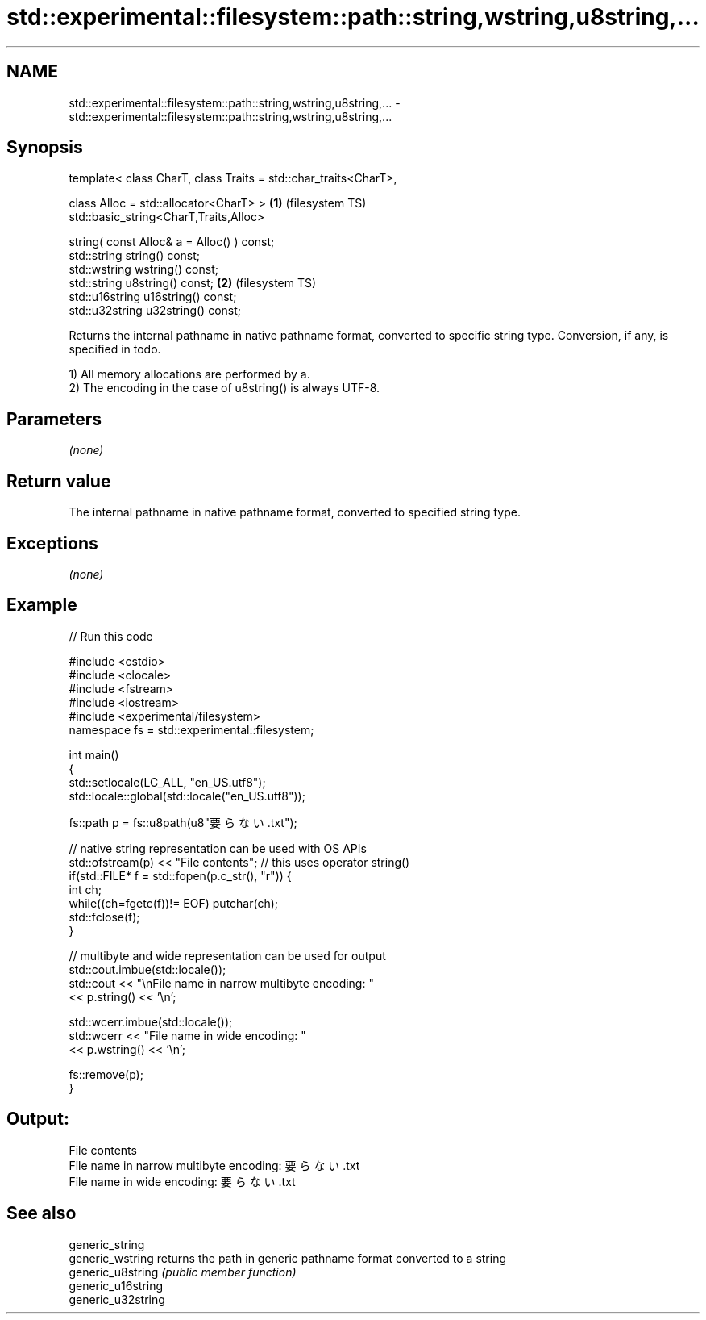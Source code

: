 .TH std::experimental::filesystem::path::string,wstring,u8string,... 3 "2020.03.24" "http://cppreference.com" "C++ Standard Libary"
.SH NAME
std::experimental::filesystem::path::string,wstring,u8string,... \- std::experimental::filesystem::path::string,wstring,u8string,...

.SH Synopsis
   template< class CharT, class Traits = std::char_traits<CharT>,

   class Alloc = std::allocator<CharT> >                          \fB(1)\fP (filesystem TS)
   std::basic_string<CharT,Traits,Alloc>

   string( const Alloc& a = Alloc() ) const;
   std::string string() const;
   std::wstring wstring() const;
   std::string u8string() const;                                  \fB(2)\fP (filesystem TS)
   std::u16string u16string() const;
   std::u32string u32string() const;

   Returns the internal pathname in native pathname format, converted to specific string type. Conversion, if any, is specified in todo.

   1) All memory allocations are performed by a.
   2) The encoding in the case of u8string() is always UTF-8.

.SH Parameters

   \fI(none)\fP

.SH Return value

   The internal pathname in native pathname format, converted to specified string type.

.SH Exceptions

   \fI(none)\fP

.SH Example

   
// Run this code

 #include <cstdio>
 #include <clocale>
 #include <fstream>
 #include <iostream>
 #include <experimental/filesystem>
 namespace fs = std::experimental::filesystem;

 int main()
 {
     std::setlocale(LC_ALL, "en_US.utf8");
     std::locale::global(std::locale("en_US.utf8"));

     fs::path p = fs::u8path(u8"要らない.txt");

     // native string representation can be used with OS APIs
     std::ofstream(p) << "File contents"; // this uses operator string()
     if(std::FILE* f = std::fopen(p.c_str(), "r")) {
         int ch;
         while((ch=fgetc(f))!= EOF) putchar(ch);
         std::fclose(f);
     }

     // multibyte and wide representation can be used for output
     std::cout.imbue(std::locale());
     std::cout << "\\nFile name in narrow multibyte encoding: "
               << p.string() << '\\n';

     std::wcerr.imbue(std::locale());
     std::wcerr << "File name in wide encoding: "
                << p.wstring() << '\\n';

     fs::remove(p);
 }

.SH Output:

 File contents
 File name in narrow multibyte encoding: 要らない.txt
 File name in wide encoding: 要らない.txt

.SH See also

   generic_string
   generic_wstring   returns the path in generic pathname format converted to a string
   generic_u8string  \fI(public member function)\fP
   generic_u16string
   generic_u32string
